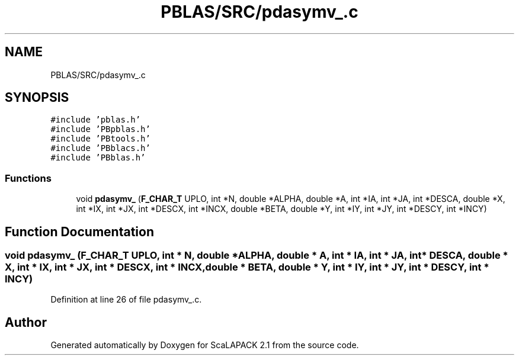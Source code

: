.TH "PBLAS/SRC/pdasymv_.c" 3 "Sat Nov 16 2019" "Version 2.1" "ScaLAPACK 2.1" \" -*- nroff -*-
.ad l
.nh
.SH NAME
PBLAS/SRC/pdasymv_.c
.SH SYNOPSIS
.br
.PP
\fC#include 'pblas\&.h'\fP
.br
\fC#include 'PBpblas\&.h'\fP
.br
\fC#include 'PBtools\&.h'\fP
.br
\fC#include 'PBblacs\&.h'\fP
.br
\fC#include 'PBblas\&.h'\fP
.br

.SS "Functions"

.in +1c
.ti -1c
.RI "void \fBpdasymv_\fP (\fBF_CHAR_T\fP UPLO, int *N, double *ALPHA, double *A, int *IA, int *JA, int *DESCA, double *X, int *IX, int *JX, int *DESCX, int *INCX, double *BETA, double *Y, int *IY, int *JY, int *DESCY, int *INCY)"
.br
.in -1c
.SH "Function Documentation"
.PP 
.SS "void pdasymv_ (\fBF_CHAR_T\fP UPLO, int                  * N, double         * ALPHA, double         * A, int            * IA, int * JA, int            * DESCA, double * X, int * IX, int * JX, int * DESCX, int * INCX, double * BETA, double * Y, int * IY, int * JY, int * DESCY, int * INCY)"

.PP
Definition at line 26 of file pdasymv_\&.c\&.
.SH "Author"
.PP 
Generated automatically by Doxygen for ScaLAPACK 2\&.1 from the source code\&.
